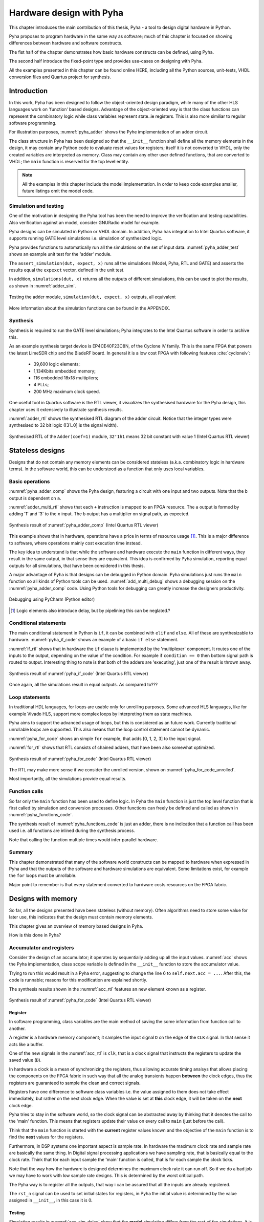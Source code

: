 Hardware design with Pyha
=========================

This chapter introduces the main contribution of this thesis, Pyha - a tool to design digital hardware in Python.

Pyha proposes to program hardware in the same way as software; much of this chapter is focused on showing
differences between hardware and software constructs.

The fist half of the chapter demonstrates how basic hardware constructs can be defined, using Pyha.

The second half introduce the fixed-point type and provides use-cases on designing with Pyha.

All the examples presented in this chapter can be found online HERE, including all the Python sources, unit-tests,
VHDL conversion files and Quartus project for synthesis.

.. todo:: organise examples to web and put link

.. todo:: write not on how to read examples and simulation results in this chapter!


Introduction
------------

In this work, Pyha has been designed to follow the object-oriented design paradigm, while many of the other
HLS languages work on 'function' based designs. Advantage of the object-oriented way is that the class functions
can represent the combinatory logic while class variables represent state..ie registers. This is also more similiar
to regular software programming.

.. todo:: improve me

.. basic design unit is a Python class,
    that is derived from HW subclass (to inherit hardware related functionality).

For illustration purposes, :numref:`pyha_adder` shows the Pyhe implementation of an adder circuit.

.. code-block:: python
    :caption: Simple adder, implemented in Pyha; ``main`` is the synthesizable function.
    :name: pyha_adder

    class Adder(HW):
        def __init__(self, coef)
            self.coef = coef

        def main(self, x):
            y = x + self.coef
            return y

The class structure in Pyha has been designed so that the ``__init__`` function shall define all
the memory elements in the design, it may contain any Python code to evaluate reset values for registers; itself
it is not converted to VHDL, only the created variables are interpreted as memory. Class may contain any other
user defined functions, that are converted to VHDL; the ``main`` function is reserved for the top level entity.

.. todo:: about model! ref blade rf absd? need this because simulations have model output

.. note:: All the examples in this chapter include the model implementation. In order to keep code examples smaller,
    future listings omit the model code.


Simulation and testing
~~~~~~~~~~~~~~~~~~~~~~

One of the motivation in designing the Pyha tool has been the need to improve the verification and testing capabilities.
Also verification against an model, consider GNURadio model for example.

Pyha designs can be simulated in Python or VHDL domain. In addition, Pyha has integration to Intel Quartus software,
it supports running GATE level simulations i.e. simulation of synthesized logic.

Pyha provides functions to automatically run all the simulations on the set of input data. :numref:`pyha_adder_test`
shows an example unit test for the 'adder' module.

.. code-block:: python
    :caption: Unit test for the adder module
    :name: pyha_adder_test

    x =      [1, 2, 2, 3, 3, 1, 1]
    expect = [2, 3, 3, 4, 4, 2, 2]

    dut = Adder(coef=1)
    assert_simulation(dut, expect, x)

The ``assert_simulation(dut, expect, x)`` runs all the simulations (Model, Pyha, RTL and GATE)
and asserts the results equal the ``expexct`` vector, defined in the unit test.

In addition, ``simulations(dut, x)`` returns all the outputs of different simulations, this
can be used to plot the results, as shown in :numref:`adder_sim`.


.. todo:: remove the input signal from this plot!

.. _adder_sim:
.. figure:: ../examples/adder/img/add_sim.png
    :align: center
    :figclass: align-center

    Testing the adder module, ``simulation(dut, expect, x)`` outputs, all equivalent


More information about the simulation functions can be found in the APPENDIX.

.. todo:: Add simulation function definitins to appendix.


Synthesis
~~~~~~~~~

Synthesis is required to run the GATE level simulations; Pyha integrates to the Intel Quartus
software in order to archive this.

.. todo:: reference blade and lime

As an example synthesis target device is EP4CE40F23C8N, of the Cyclone IV family. This is the same FPGA that powers the latest
LimeSDR chip and the BladeRF board.
In general it is a low cost FPGA with following features :cite:`cycloneiv`:

    - 39,600 logic elements;
    - 1,134Kbits embedded memory;
    - 116 embedded 18x18 multipliers;
    - 4 PLLs;
    - 200 MHz maximum clock speed.

One useful tool in Quartus software is the RTL viewer, it visualizes the synthesised hardware for the Pyha design,
this chapter uses it extensively to illustrate synthesis results.

:numref:`adder_rtl` shows the synthesised RTL diagram of the adder circuit. Notice that the integer types were synthesised to
32 bit logic ([31..0] is the signal width).

.. _adder_rtl:
.. figure:: ../examples/adder/img/add_rtl.png
    :align: center
    :figclass: align-center

    Synthesised RTL of the ``Adder(coef=1)`` module, ``32'1h1`` means 32 bit constant with value 1 (Intel Quartus RTL viewer)



Stateless designs
-----------------

.. todo:: improve this, show how functions with only inputs are stateless!

Designs that do not contain any memory elements can be considered stateless (a.k.a. combinatory logic in hardware terms).
In the software world, this can be understood as a function that only uses local variables.

Basic operations
~~~~~~~~~~~~~~~~

:numref:`pyha_adder_comp` shows the Pyha design, featuring a circuit with one input and two outputs. Note that the
``b`` output is dependent on ``a``.

.. code-block:: python
    :caption: Basic stateless design with one input ``x`` and two outputs ``a`` and ``b``
    :name: pyha_adder_comp

    class Basic(HW):
        def main(self, x):
            a = x + 1 + 3
            b = a * 314
            return a, b

:numref:`adder_multi_rtl` shows that each ``+`` instruction is mapped to an FPGA resource.
The ``a`` output is formed by adding '1' and '3' to the  ``x`` input. The
``b`` output has a multiplier on signal path, as expected.

.. _adder_multi_rtl:
.. figure:: ../examples/adder/img/add_multi_rtl.png
    :align: center
    :figclass: align-center

    Synthesis result of :numref:`pyha_adder_comp` (Intel Quartus RTL viewer)


This example shows that in hardware, operations have a price in terms of resource usage [#hwdelay]_.
This is a major difference to software, where operations mainly cost execution time instead.

..
    Sharing the hardware resources is possible by using state-machines, but this quickly rises the design complexity.

The key idea to understand is that while the software and hardware execute the ``main`` function in
different ways, they result in the same output, in that sense they are equivalent.
This idea is confirmed by Pyha simulation, reporting equal outputs for all simulations, that have been considered
in this thesis.


A major advantage of Pyha is that designs can be debugged in Python domain. Pyha simulations just runs the ``main`` function
so all kinds of Python tools can be used.
:numref:`add_multi_debug` shows a debugging session on the :numref:`pyha_adder_comp` code. Using Python tools
for debugging can greatly increase the designers productivity.

.. todo:: more info, this is strong point in this work!

.. _add_multi_debug:
.. figure:: ../examples/adder/img/add_multi_debug.png
    :align: center
    :figclass: align-center

    Debugging using PyCharm (Python editor)

.. [#hwdelay] Logic elements also introduce delay, but by pipelining this can be neglated.?

Conditional statements
~~~~~~~~~~~~~~~~~~~~~~

The main conditional statement in Python is ``if``, it can be combined with ``elif`` and ``else``. All
of these are synthesizable to hardware. :numref:`pyha_if_code` shows an example of a basic ``if else`` statement.

.. code-block:: python
    :caption: Example of a basic if else statement in Pyha
    :name: pyha_if_code

    class If(HW):
        def main(self, x, condition):
            if condition == 0:
                y = x + 3
            else:
                y = x + 1
            return y


:numref:`if_rtl` shows that in hardware the ``if`` clause is implemented by the 'multiplexer' component.
It routes one of the inputs to the output, depending on the value of the condition.
For example if ``condition == 0`` then bottom signal path is routed to output.
Interesting thing to note is that both of the adders are 'executing', just one of the result is thrown away.

.. _if_rtl:
.. figure:: ../examples/control/img/rtl_if.png
    :align: center
    :figclass: align-center

    Synthesis result of :numref:`pyha_if_code` (Intel Quartus RTL viewer)


Once again, all the simulations result in equal outputs. As compared to???

Loop statements
~~~~~~~~~~~~~~~

In traditional HDL languages, for loops are usable only for unrolling purposes. Some advanced HLS languages, like
for example Vivado HLS, support more complex loops by interpreting them as state machines.

Pyha aims to support the advanced usage of loops, but this is considered as an future work. Currently
traditional unrollable loops are supported. This also means that the loop control statement cannot be dynamic.


:numref:`pyha_for_code` shows an simple ``for`` example, that adds [0, 1, 2, 3] to the input signal.

.. code-block:: python
    :caption: ``for`` example
    :name: pyha_for_code

    class For(HW):
        def main(self, x):
            y = x
            for i in range(4):
                y = y + i

            return y

:numref:`for_rtl` shows that RTL consists of chained adders, that have been also somewhat optimized.

.. _for_rtl:
.. figure:: ../examples/control/img/rtl_for.png
    :align: center
    :figclass: align-center

    Synthesis result of :numref:`pyha_for_code` (Intel Quartus RTL viewer)

.. todo:: this RTL sucks...can we get better example? Maybe combine with if?

The RTL may make more sense if we consider the unrolled version, shown on
:numref:`pyha_for_code_unrolled`.

.. code-block:: python
    :caption: Unrolled ``for``, equivalent to :numref:`pyha_for_code`
    :name: pyha_for_code_unrolled

    y = x
    y = y + 0
    y = y + 1
    y = y + 2
    y = y + 3

Most importantly, all the simulations provide equal results.


Function calls
~~~~~~~~~~~~~~

So far only the ``main`` function has been used to define logic. In Pyha the ``main`` function is just the
top level function that is first called by simulation and conversion processes. Other functions can
freely be defined and called as shown in :numref:`pyha_functions_code`.

.. code-block:: python
    :caption: Calling an function in Pyha
    :name: pyha_functions_code

    class Functions(HW):
        def adder(self, x, b):
            y = x + b
            return y

        def main(self, x):
            y = self.adder(x, 1)
            return y

The synthesis result of :numref:`pyha_functions_code` is just an adder,
there is no indication that a function call has been used i.e. all functions are
inlined during the synthesis process.

Note that calling the function multiple times would infer parallel hardware.

.. todo:: maybe i can combine everything in this chapter to one chapter? For example suchs and so the function exampel..

..
    .. warning:: There cannot be more than one function call per expression, this limitation may be lifted in the future.



Summary
~~~~~~~

This chapter demonstrated that many of the software world constructs can be mapped to hardware when expressed in
Pyha and that the outputs of the software and hardware simulations are equivalent. Some limitations exist,
for example the ``for`` loops must be unrollable.

Major point to remember is that every statement converted to hardware costs resources on the FPGA fabric.


Designs with memory
-------------------

.. todo:: more general info about the state!

So far, all the designs presented have been stateless (without memory). Often algorithms need to store
some value for later use, this indicates that the design must contain memory elements.

This chapter gives an overview of memory based designs in Pyha.

How is this done in Pyha?

Accumulator and registers
~~~~~~~~~~~~~~~~~~~~~~~~~

Consider the design of an accumulator; it operates by sequentially adding up all the input values.
:numref:`acc` shows the Pyha implementation, class scope variable is defined in the ``__init__`` function
to store the accumulator value.

.. code-block:: python
    :caption: Accumulator implemented in Pyha
    :name: acc
    :linenos:

    class Acc(HW):
        def __init__(self):
            self.acc = 0

        def main(self, x):
            self.acc = self.acc + x
            return self.acc

Trying to run this would result in a Pyha error, suggesting to change the line 6 to ``self.next.acc = ...``.
After this, the code is runnable; reasons for this modification are explained shortly.

.. todo:: this is not new, same semantics used in MyHDL and Pong Chu.

The synthesis results shown in the :numref:`acc_rtl` features an new element known as a register.

.. _acc_rtl:
.. figure:: ../examples/accumulator/img/acc_rtl.png
    :align: center
    :figclass: align-center

    Synthesis result of :numref:`pyha_for_code` (Intel Quartus RTL viewer)


Register
^^^^^^^^

.. todo:: this section is not finished

In software programming, class variables are the main method of saving the some information from function call to another.

A register is a hardware memory component; it samples the input signal ``D`` on the edge of the  ``CLK`` signal. In
that sense it acts like a buffer.

One of the new signals in the :numref:`acc_rtl` is ``clk``, that is a clock signal that instructs the registers
to update the saved value (``D``).

In hardware a clock is a mean of synchronizing the registers, thus allowing accurate timing analsys that allows
placing the components on the FPGA fabric in such way that all the analog transients happen **between** the clock
edges, thus the registers are guaranteed to sample the clean and correct signals.

Registers have one difference to software class variables i.e. the value assigned to them does not take
effect immediately, but rather on the next clock edge.
When the value is set at **this** clock edge, it will be taken on the **next** clock edge.

Pyha tries to stay in the software world, so the clock signal can be abstracted away
by thinking that it denotes the call to the 'main' function. This means that registers update their value on
every call to ``main`` (just before the call).

Think that the ``main`` function is started with the **current** register values known and the objective of
the ``main`` function is to find the **next** values for the registers.


.. todo:: This sample rate stuff is too bold statement, more expalnation
Furthermore, in DSP systems one important aspect is sample rate. In hardware the maximum clock rate and sample rate are
basically the same thing.
In Digital signal processing applications we have sampling rate, that is basically equal to the clock rate. Think that
for each input sample the 'main' function is called, that is for each sample the clock ticks.

Note that the way how the hardware is designed determines the maximum clock rate it can run off. So if we do
a bad job we may have to work with low sample rate designs. This is determined by the worst critical path.

The Pyha way is to register all the outputs, that way i can be assured that all the inputs are already registered.

The ``rst_n`` signal can be used to set initial states for registers, in Pyha the initial value is determined by the
value assigned in ``__init__``, in this case it is 0.


Testing
^^^^^^^

Simulation results in :numref:`acc_sim_delay` show that the **model** simulation differs
from the rest of the simulations. It is visible that the hardware related simulations are **delayed by 1** sample.
This is the side-effect of the hardware registers, each register on the signal path adds one sample delay.

.. _acc_sim_delay:
.. figure:: ../examples/accumulator/img/acc_sim_delay.png
    :align: center
    :figclass: align-center

    Simulation of the accumulator (x is a random integer [-5;5])

Pyha provides a :code:`self._delay` variable, that hardware classes can use to specify their delay.
Simulation functions can read this variable and compensate the simulation data so that the delay is compensated, that
eases the design of unit-tests.

The simulation results match in output (:numref:`acc_sim`), after setting the :code:`self._delay = 1` in the ``__init__``
function.

.. _acc_sim:
.. figure:: ../examples/accumulator/img/acc_sim.png
    :align: center
    :figclass: align-center

    Simulation of the delay-compensated accumulator (x is a random integer [-5;5])


.. _ch_sliding_adder:

Block processing and sliding adder
~~~~~~~~~~~~~~~~~~~~~~~~~~~~~~~~~~

One very common task in DSP designs is to calculate results based on some number of input samples (block processing).
Until now, the ``main`` function has worked with a single input sample,
this can now be changed by keeping the history with registers.

Consider an algorithm that adds the last 4 input values. :numref:`block_adder` shows an implementation that keeps
track of the last 4 input values and sums them. Note that
the design also uses the output register ``y``.

.. code-block:: python
    :caption: Sliding adder algorithm
    :name: block_adder

    class SlidingAdder(HW):
        def __init__(self):
            self.shr = [0, 0, 0, 0] # list of registers
            self.y = 0

        def main(self, x):
            # add new 'x' to list, throw away last element
            self.next.shr = [x] + self.shr[:-1]

            # add all element in the list
            sum = 0
            for a in self.shr:
                sum = sum + a

            self.next.y = sum
            return self.y

The ``self.next.shr = [x] + self.shr[:-1]`` line is also known as a 'shift register', because on every call it
shifts the list contents to the right and adds new ``x`` as the first element. Sometimes the same structure is used as a
delay-chain, because the sample ``x`` takes 4 updates to travel from ``shr[0]`` to ``shr[3]``.
This is a very common element in hardware DSP designs.

:numref:`block_adder_rtl` shows the RTL for this design, as expected the ``for`` has been unrolled, thus all the
summing is done.

.. _block_adder_rtl:
.. figure:: ../examples/block_adder/img/rtl.png
    :align: center
    :figclass: align-center

    Synthesis result of :numref:`block_adder` (Intel Quartus RTL viewer)


Optimizing the design
^^^^^^^^^^^^^^^^^^^^^

This design can be made generic by changing the ``__init__`` function to take the window length as a parameter
(:numref:`block_adder_generic`).

.. code-block:: python
    :caption: Generic sliding adder
    :name: block_adder_generic

    class SlidingAdder(HW):
        def __init__(self, window_len):
            self.shr = [0] * window_len
        ...


The problem with this design is that it starts using more resources as the ``window_len`` gets larger as every
stage requires a separate adder. Another problem is that the critical path gets longer, decreasing the
clock rate. For example, the design with ``window_len=4`` synthesises to maximum clock of
170 MHz, while ``window_len=6`` to only 120 MHz.

.. todo:: MHz on what FPGA?

.. _rtl_6_critical:
.. figure:: ../examples/block_adder/img/rtl_6_critical.png
    :align: center
    :figclass: align-center

    RTL of ``window_len=6``, the red line shows the critical path (Intel Quartus RTL viewer)


In that sense, it can be considered a poor design, as it is hard to reuse.
Conveniently, the algorithm can be optimized to use only 2 adders, no matter the window length.
:numref:`slider_optim` shows that instead of summing all the elements, the overlapping part of
the previous calculation can be used to significantly optimize the algorithm.

.. code-block:: python
    :caption: Optimizing the sliding adder algorithm by using recursive implementation
    :name: slider_optim

    y[4] = x[4] + x[5] + x[6] + x[7] + x[8] + x[9]
    y[5] =        x[5] + x[6] + x[7] + x[8] + x[9] + x[10]
    y[6] =               x[6] + x[7] + x[8] + x[9] + x[10] + x[11]

    # reusing overlapping parts implementation
    y[5] = y[4] + x[10] - x[4]
    y[6] = y[5] + x[11] - x[5]

:numref:`optimal_adder` gives the implementation of the optimal sliding adder; it features a new register ``sum`,
that keeps
track of the previous output. Note that the ``shr`` stayed the same, but is now rather used as a delay-chain.

.. code-block:: python
    :caption: Optimal sliding adder
    :name: optimal_adder

    class OptimalSlideAdd(HW):
        def __init__(self, window_len):
            self.shr = [0] * window_len
            self.sum = 0

            self._delay = 1

        def main(self, x):
            self.next.shr = [x] + self.shr[:-1]

            self.next.sum = self.sum + x - self.shr[-1]
            return self.sum
        ...


:numref:`rtl_optimal_int_critical` shows the synthesis result; as expected, the critical path is along 2 adders.

.. _rtl_optimal_int_critical:
.. figure:: ../examples/block_adder/img/rtl_optimal_int_critical.png
    :align: center
    :figclass: align-center

    Synthesis result of :numref:`block_adder`, ``window_len=4`` (Intel Quartus RTL viewer)

Simulations results (:numref:`block_adder_sim`) show that the hardware desing behaves exactly as the software model.
Note that the class has ``self._delay=1`` to compensate for the register delay.

.. _block_adder_sim:
.. figure:: ../examples/block_adder/img/sim.png
    :align: center
    :figclass: align-center

    Simulation results for ``OptimalSlideAdd(window_len=4)``


Summary
~~~~~~~

In Pyha all class variables are interpreted as hardware registers. The ``__init__`` function may contain any Python code
to evaluate reset values for registers.

The key difference between software and hardware approaches is that hardware registers have **delayed assignment**,
they must be assigned to ``self.next``.

The delay introduced by the registers may drastically change the algorithm,
that is why it is important to always have a model and unit tests, before starting hardware implementation.
The model delay can be specified by ``self._delay`` attribute, this helps the simulation functions to compensate for the delay.

Registers are also used to shorten the critical path of chained logic elements, thus allowing higher clock rate. It is encouraged
to register all the outputs of Pyha designs.


Fixed-point designs
-------------------

Examples in the previous chapters have used only the ``integer`` type, in order to simplify the designs.

.. todo:: explain why float costs greatly?

DSP algorithms are mostly described using floating point numbers. As shown in previous sections, every operation
in hardware takes resources and floating point calculations cost greatly. For that reason, fixed-point arithmetic
is often used in hardware designs.

Fixed-point arithmetic is in nature equal to integer arithmetic and thus can use the DSP blocks that
come with many FPGAs (some high-end FPGAs have also floating point DSP blocks :cite:`arria_dsp`).

Basics
~~~~~~

Pyha defines ``Sfix`` for FP objects; it is a signed number.
It works by defining bits designated for ``left`` and ``right``
of the decimal point. For example ``Sfix(0.3424, left=0, right=-17)`` has 0 bits for integer part
and 17 bits for the fractional part. :numref:`fp_basics` shows some examples.
more information about the fixed point
type is given on APPENDIX.

.. todo:: Add more information about fixed point stuff to the appendix

.. code-block:: python
    :caption: Example of ``Sfix`` type, more bits give better results
    :name: fp_basics

    >>> Sfix(0.3424, left=0, right=-17)
    0.34239959716796875 [0:-17]
    >>> Sfix(0.3424, left=0, right=-7)
    0.34375 [0:-7]
    >>> Sfix(0.3424, left=0, right=-4)
    0.3125 [0:-4]

The default FP type in Pyha is ``Sfix(left=0, right=-17)``, it represents numbers between [-1;1] with
resolution of 0.000007629. This format is chosen because it fits into common FPGA DPS blocks
(18 bit signals :cite:`cycloneiv`)
and it can represent normalized numbers.

The general recommendation is to keep all the inputs and outputs of the block in the default type.

.. _ch_fp_sliding_adder:

Fixed-point sliding adder
~~~~~~~~~~~~~~~~~~~~~~~~~

Consider converting the sliding window adder, described in :numref:`ch_sliding_adder`, to FP implementation. This
requires changes only in the ``__init__`` function (:numref:`fp_sliding_adder`).

.. code-block:: python
    :caption: Fixed-point sliding adder
    :name: fp_sliding_adder

    def __init__(self, window_size):
        self.shr = [Sfix()] * window_size
        self.sum = Sfix(left=0)
    ...

The first line sets ``self.shr`` to store ``Sfix()`` elements. Notice that it does not define the
fixed-point bounds, meaning it will store 'whatever' is assigned to it. The final bounds are determined during simulation.

.. todo:: lazy stuff needs more explanation

The ``self.sum`` register uses another lazy statement of ``Sfix(left=0)``, meaning that the integer bits
are forced to 0 bits on every assign to this register. The fractional part is left determined by simulation.
The rest of the code is identical to the one described in :numref:`ch_sliding_adder`.


Synthesis results are shown in :numref:`rtl_sfix_saturate`. In general, the RTL diagram looks similar to the one at
:numref:`ch_sliding_adder`. First noticeable change is that the signals are now 18 bits wide due to the
default FP type. The second addition is the saturation logic, which prevents the wraparound behaviour by
forcing the maximum or negative value when they are out of fixed point format. Saturation logic is by default enabled for
FP types.


.. _rtl_sfix_saturate:
.. figure:: ../examples/block_adder/img/rtl_sfix_saturate.png
    :align: center
    :figclass: align-center

    RTL of fixed-point sliding adder (Intel Quartus RTL viewer)



:numref:`fix_sat_wrap` plots the simulation results.
Notice that the hardware simulations are bounded to [-1;1] range by the saturation logic, that is why the model
simulation is different at some points.

.. _fix_sat_wrap:
.. figure:: ../examples/block_adder/img/sim_fix.png
    :align: center
    :figclass: align-center

    Simulation results of FP sliding sum

Simulation functions can automatically convert 'floating-point' inputs to default FP type. In same manner,
FP outputs are converted to floating point numbers. That way, the designer does not have to deal with FP numbers
in unit-testing code. An example is given in :numref:`fp_test`.

.. code-block:: python
    :caption: Test fixed-point design with floating-point numbers
    :name: fp_test

    dut = OptimalSlidingAddFix(window_len=4)
    x = np.random.uniform(-0.5, 0.5, 64)
    y = simulate(dut, x)
    # plotting code ...


Moving average filter
~~~~~~~~~~~~~~~~~~~~~

.. todo:: rephrase as this is copy paste!

The moving average (MA) is the most common filter in DSP, mainly because it is the easiest digital
filter to understand and use.  In spite of its simplicity, the moving average filter is
optimal for a common task: reducing random noise while retaining a sharp step response.  This makes it the
premier filter for time domain encoded signals :cite:`dspbook`.

:numref:`moving_average_noise` shows that MA is a good algorithm for noise reduction.
Increasing the window length reduces more noise but also increases the complexity and delay of
the system (MA is a special case of FIR filter, same delay semantics apply).

.. _moving_average_noise:
.. figure:: ../examples/moving_average/img/moving_average_noise.png
    :align: center
    :figclass: align-center

    MA algorithm in removing noise

Good noise reduction performance can be explained by the frequency response of MA (:numref:`mavg_freqz`),
showing that it is a low-pass filter. Passband width and stopband attenuation are controlled by the
window length.

.. _mavg_freqz:
.. figure:: ../examples/moving_average/img/moving_average_freqz.png
    :align: center
    :figclass: align-center

    Frequency response of MA filter


Implementation in Pyha
^^^^^^^^^^^^^^^^^^^^^^

MA is implemented by using a sliding sum that is divided by the sliding window length.
The sliding sum part has already been implemented in :numref:`ch_fp_sliding_adder`.
The division can be implemented by a shift right operation if the divisor is power of two.

In addition, division can be performed on each sample instead of on the sum, that is ``(a + b) / c = a/c + b/c``.
Doing this guarantees that the ``sum`` variable is always in the [-1;1] range, thus the saturation logic can be removed.

.. code-block:: python
    :caption: MA implementation in Pyha
    :name: mavg-pyha
    :linenos:

    class MovingAverage(HW):
        def __init__(self, window_len):
            self.window_pow = Const(int(np.log2(window_len)))

            self.mem = [Sfix()] * window_len
            self.sum = Sfix(0, 0, -17, overflow_style=fixed_wrap)
            self._delay = 1

        def main(self, x):
            div = x >> self.window_pow

            self.next.mem = [div] + self.mem[:-1]
            self.next.sum = self.sum + div - self.mem[-1]
            return self.sum
        ...

The code in :numref:`mavg-pyha` makes only few changes to the sliding sum:

    * On line 3, ``self.window_pow`` stores the bit shift count (to support generic ``window_len``)
    * On line 6, type of ``sum`` is changed so that saturation is turned off
    * On line 10, shift operator performs the division



:numref:`mavg_rtl` shows the synthesized result of this work; as expected it looks very similar to the
sliding sum RTL schematics. In general, shift operators are hard to notice on the RTL schematics because they are implemented
by routing semantics.

.. _mavg_rtl:
.. figure:: ../examples/moving_average/img/mavg_rtl.png
    :align: center
    :figclass: align-center

    RTL view of moving average (Intel Quartus RTL viewer)



Simulation/Testing
^^^^^^^^^^^^^^^^^^

MA is an optimal solution for performing matched filtering of rectangular pulses :cite:`dspbook`.
This is important for communication systems. :numref:`mavg_matched` shows an example of
and digital signal, that is corrupted with noise. MA with window length equal to samples per symbol can recover the
signal from the noise.

.. _mavg_matched:
.. figure:: ../examples/moving_average/img/moving_average_matched.png
    :align: center
    :figclass: align-center

    Moving average as matched filter

The 'model' deviates from rest of the simulations because the input signal violates the [-1;1] bounds and hardware
simulations are forced to saturate the values.


Summary
~~~~~~~

In Pyha, DSP systems can be implemented by using the fixed-point type.
The combination of 'lazy' bounds and default Sfix type provide simplified conversion from floating point to fixed point.
In that sense it could be called 'semi-automatic conversion'.

Simulation functions can automatically perform the floating to fixed point conversion, this enables writing
unit-tests using floating point numbers.

Comparing the FP implementation to the floating-point model can greatly simplify the final design process.


Abstraction and Design reuse
----------------------------

Pyha has been designed in the way that it can represent RTL designs exactly as the user defines, however thanks
to the object-oriented nature all these low level details can be abstracted away and then Pyha turns into HLS
language. To increase productivity, abstraction is needed.

Pyha is based on the object-oriented design practices, this greatly simplifies the design reuse as the classes
can be used to initiate objects.
Another benefit is that classes can abstract away the implementation details, in that sense Pyha can become a
high-level synthesis (HLS) language.

This chapter gives an example on how to reuse the moving average filter for ...

Linear-phase DC removal Filter
~~~~~~~~~~~~~~~~~~~~~~~~~~~~~~

Direct conversion (homodyne or zero-IF) receivers have become very popular recently especially in the realm of
software defined radio. There are many benefits to direct conversion receivers,
but there are also some serious drawbacks, the largest being DC offset and IQ imbalances :cite:`bladerfdoc`.

DC offset looks like a peak near the 0Hz on the frequency response.
In the time domain, it manifests as a constant component on the harmonic signal.

In :cite:`dcremoval_lyons`, Rick Lyons investigates the use of moving average algorithm as a DC removal
circuit. This works by subtracting the MA output from the input signal. The problem of this approach is the
3 dB passband ripple. However, by connecting multiple stages of MA's in series, the ripple can be avoided
(:numref:`dc_freqz`) :cite:`dcremoval_lyons`.

.. _dc_freqz:
.. figure:: ../examples/dc_removal/img/dc_freqz.png
    :align: center
    :figclass: align-center

    Frequency response of DC removal filter (MA window length is 8)


Implementation
^^^^^^^^^^^^^^

The algorithm is composed of two parts. First, four MA's are connected in series, outputting the DC component of the
signal. Second, the MA's output is subtracted from the input signal, thus giving the signal without
DC component. :numref:`dc_removal` shows the Pyha implementation.



.. code-block:: python
    :caption: DC-Removal implementation
    :name: dc_removal

    class DCRemoval(HW):
        def __init__(self, window_len):
            self.mavg = [MovingAverage(window_len), MovingAverage(window_len),
                         MovingAverage(window_len), MovingAverage(window_len)]
            self.y = Sfix(0, 0, -17)

            self._delay = 1

        def main(self, x):
            # run input signal over all the MA's
            tmp = x
            for mav in self.mavg:
                tmp = mav.main(tmp)

            # dc-free signal
            self.next.y = x - tmp
            return self.y
        ...


This implementation is not exactly following that of :cite:`dcremoval_lyons`. They suggest to delay-match the
step 1 and 2 of the algorithm, but since we can assume the DC component to be more or less stable, this can be
omitted.

:numref:`dc_rtl_annotated` shows that the synthesis generated 4 MA filters that are connected in series,
output of this is subtracted from the input.

.. _dc_rtl_annotated:
.. figure:: ../examples/dc_removal/img/dc_rtl_annotated.png
    :align: center
    :figclass: align-center

    Synthesis result of ``DCRemoval(window_len=4)`` (Intel Quartus RTL viewer)


In a real application, one would want to use this component with larger ``window_len``. Here 4 was chosen to keep
the RTL simple. For example, using ``window_len=64`` gives much better cutoff frequency (:numref:`dc_comp`);
FIR filter with the same performance would require hundreds of taps :cite:`dcremoval_lyons`. Another benefit is that
this filter delays the signal by only 1 sample.

.. _dc_comp:
.. figure:: ../examples/dc_removal/img/dc_comp.png
    :align: center
    :figclass: align-center

    Comparison of frequency response


This implementation is also very light on the FPGA resource usage (:numref:`resource_usage`).

.. code-block:: text
    :caption: Cyclone IV FPGA resource usage for ``DCRemoval(window_len=64)``
    :name: resource_usage

    Total logic elements                242 / 39,600 ( < 1 % )
    Total memory bits                   2,964 / 1,161,216 ( < 1 % )
    Embedded Multiplier 9-bit elements	0 / 232 ( 0 % )


Testing
^^^^^^^

:numref:`dc_sim` shows the situation where the input signal is corrupted with a DC component (+0.25),
the output of the filter starts countering the DC component until it is removed.

.. _dc_sim:
.. figure:: ../examples/dc_removal/img/dc_sim.png
    :align: center
    :figclass: align-center

    Simulation of DC-removal filter in the time domain



Conclusion
----------

This chapter has demonstrated that in Pyha traditional software language features can be used
to infer hardware components and their outputs are equivalent.
One must still keep in mind how the code converts to hardware, for example that the loops will be unrolled.
A major difference between hardware and software is that in hardware, every arithmetical operator takes up resources.

Class variables can be used to add memory to the design. In Pyha, class variables must be assigned to
``self.next`` as this mimics the **delayed** nature of registers. The general rule is to always register the outputs of
Pyha designs.

DSP systems can be implemented by using the fixed-point type. Pyha has ‘semi-automatic conversion’ from
floating point to fixed point numbers. Verifying against floating point model helps the design process.

Reusing Pyha designs is easy thanks to the object-oriented style that also works well for design abstraction.

Pyha provides the ``simulate`` function that can automatically run Model, Pyha, RTL and GATE level simulations. In
addition, ``assert_simulate`` can be used for fast design of unit-tests. These functions can automatically handle
fixed point conversion, so that tests do not have to include fixed point semantics. Pyha designs are debuggable
in the Python domain.




